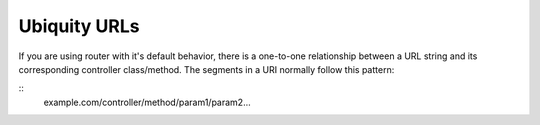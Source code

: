 Ubiquity URLs
=================
If you are using router with it's default behavior, there is a one-to-one relationship between a URL string and its corresponding controller class/method.
The segments in a URI normally follow this pattern:

::
    example.com/controller/method/param1/param2...